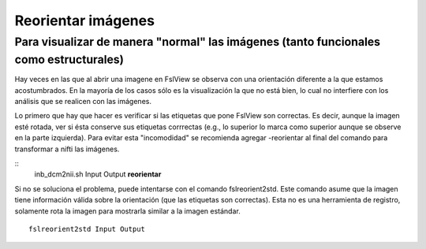 Reorientar imágenes
=============================

Para visualizar de manera "normal" las imágenes (tanto funcionales como estructurales) 
-----------------------

Hay veces en las que al abrir una imagene en FslView se observa con una orientación diferente a la que estamos acostumbrados. En la mayoría de los casos sólo es la visualización la que no está bien, lo cual no interfiere con los análisis que se realicen con las imágenes. 

Lo primero que hay que hacer es verificar si las etiquetas que pone FslView son correctas. Es decir, aunque la imagen esté rotada, ver si ésta conserve sus etiquetas corrrectas (e.g., lo superior lo marca como superior aunque se observe en la parte izquierda). Para evitar esta "incomodidad" se recomienda agregar -reorientar al final del comando para transformar a nifti las imágenes.

::
    inb_dcm2nii.sh Input Output **reorientar**

Si no se soluciona el problema, puede intentarse con el comando fslreorient2std. Este comando asume que la imagen tiene información válida sobre la orientación (que las etiquetas son correctas). Esta no es una herramienta de registro, solamente rota la imagen para mostrarla similar a la imagen estándar.
::
    fslreorient2std Input Output 

